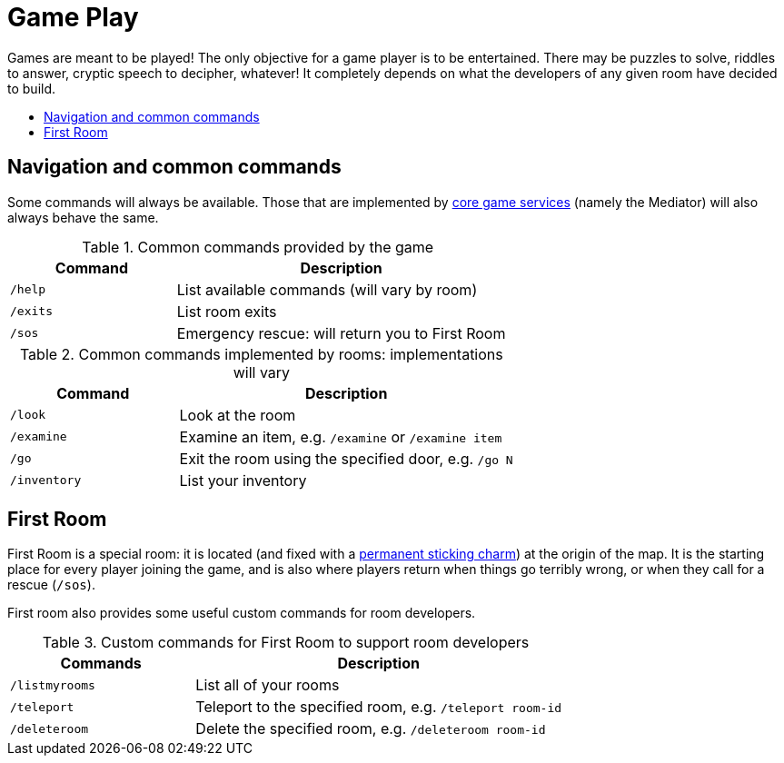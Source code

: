 = Game Play
:icons: font
:toc: preamble
:toc-title: 
:toclevels: 2
:imagesdir: /images

Games are meant to be played! The only objective for a game player is to be entertained. There may be puzzles to solve, riddles to answer, cryptic speech to decipher, whatever! It completely depends on what the developers of any given room have decided to build. 

== Navigation and common commands

Some commands will always be available. Those that are implemented by link:microservices/README.adoc[core game services] (namely the Mediator) will also always behave the same.

.Common commands provided by the game
[cols=".<m,.<2",options="header,footer"]
|==========================
|Command  |Description  
|/help    |List available commands (will vary by room)  
|/exits   |List room exits  
|/sos     |Emergency rescue: will return you to First Room  
|==========================

.Common commands implemented by rooms: implementations will vary
[cols=".<m,.<2",options="header"]
|==========================
|Command    | Description  
|/look      | Look at the room
|/examine   | Examine an item, e.g. `/examine` or `/examine item`  
|/go        | Exit the room using the specified door, e.g. `/go N`
|/inventory | List your inventory  
|==========================


== First Room

First Room is a special room: it is located (and fixed with a https://en.wikibooks.org/wiki/Muggles%27_Guide_to_Harry_Potter/Magic/Permanent_Sticking_Charm[permanent sticking charm]) at the origin of the map. It is the starting place for every player joining the game, and is also where players return when things go terribly wrong, or when they call for a rescue (`/sos`).

First room also provides some useful custom commands for room developers.

.Custom commands for First Room to support room developers
[cols=".<m,.<2",options="header"]
|==========================
|Commands   | Description  
| /listmyrooms | List all of your rooms
| /teleport    | Teleport to the specified room, e.g. `/teleport room-id`
| /deleteroom | Delete the specified room, e.g. `/deleteroom room-id`
|==========================



